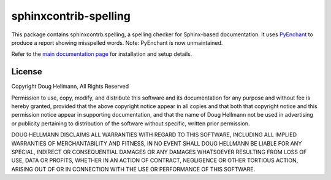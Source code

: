 .. -*- mode: rst -*-

=========================
 sphinxcontrib-spelling
=========================

This package contains sphinxcontrb.spelling, a spelling checker for
Sphinx-based documentation.  It uses PyEnchant_ to produce a report
showing misspelled words.  Note: PyEnchant is now unmaintained.

Refer to the `main documentation page
<http://www.doughellmann.com/docs/sphinxcontrib.spelling/>`__ for
installation and setup details.

License
=======

Copyright Doug Hellmann, All Rights Reserved

Permission to use, copy, modify, and distribute this software and its
documentation for any purpose and without fee is hereby granted,
provided that the above copyright notice appear in all copies and that
both that copyright notice and this permission notice appear in
supporting documentation, and that the name of Doug Hellmann not be used
in advertising or publicity pertaining to distribution of the software
without specific, written prior permission.

DOUG HELLMANN DISCLAIMS ALL WARRANTIES WITH REGARD TO THIS SOFTWARE,
INCLUDING ALL IMPLIED WARRANTIES OF MERCHANTABILITY AND FITNESS, IN NO
EVENT SHALL DOUG HELLMANN BE LIABLE FOR ANY SPECIAL, INDIRECT OR
CONSEQUENTIAL DAMAGES OR ANY DAMAGES WHATSOEVER RESULTING FROM LOSS OF
USE, DATA OR PROFITS, WHETHER IN AN ACTION OF CONTRACT, NEGLIGENCE OR
OTHER TORTIOUS ACTION, ARISING OUT OF OR IN CONNECTION WITH THE USE OR
PERFORMANCE OF THIS SOFTWARE.

.. _PyEnchant: https://github.com/rfk/pyenchant



